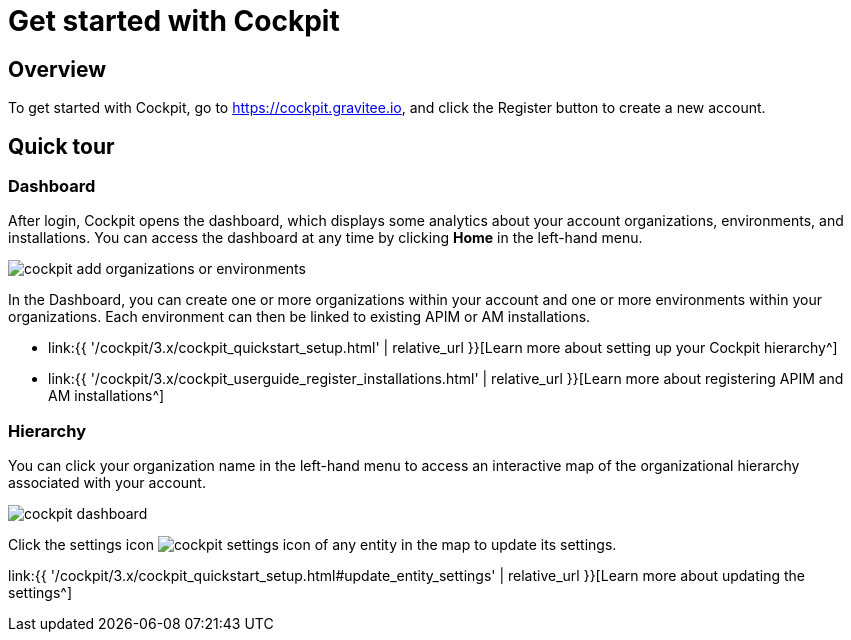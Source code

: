 = Get started with Cockpit
:page-sidebar: cockpit_sidebar
:page-permalink: cockpit/3.x/cockpit_quickstart_getstarted.html
:page-folder: cockpit/quickstart
:page-description: Gravitee.io Cockpit - Get started
:page-keywords: Gravitee.io, API Platform, API Management, Cockpit, documentation, manual, guide

== Overview

To get started with Cockpit, go to https://cockpit.gravitee.io, and click the Register button to create a new account.

== Quick tour

=== Dashboard

After login, Cockpit opens the dashboard, which displays some analytics about your account organizations, environments, and installations. You can access the dashboard at any time by clicking *Home* in the left-hand menu.

image::{% link images/cockpit/cockpit-add-organizations-or-environments.png %}[]

In the Dashboard, you can create one or more organizations within your account and one or more environments within your organizations.
Each environment can then be linked to existing APIM or AM installations.

- link:{{ '/cockpit/3.x/cockpit_quickstart_setup.html' | relative_url }}[Learn more about setting up your Cockpit hierarchy^]
- link:{{ '/cockpit/3.x/cockpit_userguide_register_installations.html' | relative_url }}[Learn more about registering APIM and AM installations^]

=== Hierarchy

You can click your organization name in the left-hand menu to access an interactive map of the organizational hierarchy associated with your account.

image::{% link images/cockpit/cockpit-dashboard.png %}[]

Click the settings icon image:{% link images/icons/cockpit-settings-icon.png %}[role="icon"] of any entity in the map to update its settings.

link:{{ '/cockpit/3.x/cockpit_quickstart_setup.html#update_entity_settings' | relative_url }}[Learn more about updating the settings^]
